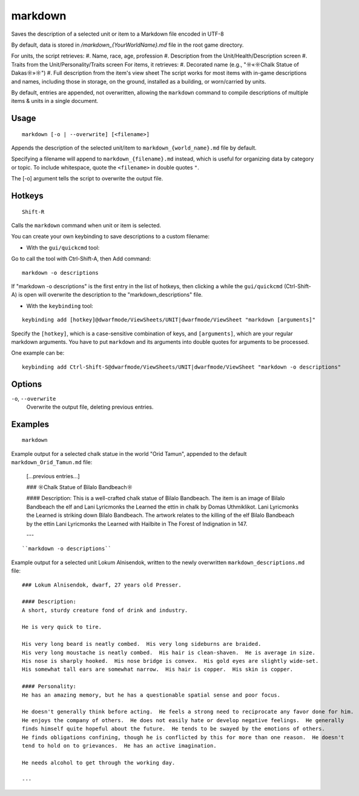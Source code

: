 markdown
========

.. dfhack-tool::
    :summary: Export displayed text to a Markdown file.
    :tags: dfhack items units

Saves the description of a selected unit or item to a Markdown file encoded in UTF-8

By default, data is stored in `/markdown_{YourWorldName}.md`
file in the root game directory.

For units, the script retrieves:
#. Name, race, age, profession
#. Description from the Unit/Health/Description screen
#. Traits from the Unit/Personality/Traits screen
For items, it retrieves:
#. Decorated name (e.g., "☼«☼Chalk Statue of Dakas☼»☼")
#. Full description from the item's view sheet
The script works for most items with in-game descriptions and names, including those in storage,
on the ground, installed as a building, or worn/carried by units.

By default, entries are appended, not overwritten, allowing the ``markdown`` command
to compile descriptions of multiple items & units in a single document.

Usage
-----

::

    markdown [-o | --overwrite] [<filename>]

Appends the description of the selected unit/item
to ``markdown_{world_name}.md`` file by default.

Specifying a filename will append to ``markdown_{filename}.md`` instead,
which is useful for organizing data by category or topic.
To include whitespace, quote the ``<filename>`` in double quotes ``"``.

The [-o] argument tells the script to overwrite the output file.

Hotkeys
-----

::

    Shift-R

Calls the ``markdown`` command when unit or item is selected.

You can create your own keybinding to save descriptions to a custom filename:

- With the ``gui/quickcmd`` tool:
Go to call the tool with Ctrl-Shift-A, then Add command:
::

    markdown -o descriptions


If "markdown -o descriptions" is the first entry in the list of hotkeys,
then clicking ``a`` while the ``gui/quickcmd`` (Ctrl-Shift-A) is open
will overwrite the description to the "markdown_descriptions" file.

- With the ``keybinding`` tool:

::

    keybinding add [hotkey]@dwarfmode/ViewSheets/UNIT|dwarfmode/ViewSheet "markdown [arguments]"


Specify the ``[hotkey]``, which is a case-sensitive combination of keys,
and ``[arguments]``, which are your regular markdown arguments.
You have to put ``markdown`` and its arguments into double quotes for
arguments to be processed.

One example can be:
::

    keybinding add Ctrl-Shift-S@dwarfmode/ViewSheets/UNIT|dwarfmode/ViewSheet "markdown -o descriptions"



Options
-------

``-o``, ``--overwrite``
    Overwrite the output file, deleting previous entries.

Examples
--------

::

    markdown

Example output for a selected chalk statue in the world "Orid Tamun", appended to the default ``markdown_Orid_Tamun.md`` file:

    [...previous entries...]

    ### ☼Chalk Statue of Bìlalo Bandbeach☼

    #### Description:
    This is a well-crafted chalk statue of Bìlalo Bandbeach. The item is an image of
    Bìlalo Bandbeach the elf and Lani Lyricmonks the Learned the ettin in chalk by
    Domas Uthmiklikot. Lani Lyricmonks the Learned is striking down Bìlalo Bandbeach.
    The artwork relates to the killing of the elf Bìlalo Bandbeach by the
    ettin Lani Lyricmonks the Learned with Hailbite in The Forest of Indignation in 147.

    ---
::

    ``markdown -o descriptions``

Example output for a selected unit Lokum Alnisendok, written to the newly overwritten ``markdown_descriptions.md`` file:
::

    ### Lokum Alnisendok, dwarf, 27 years old Presser.

    #### Description:
    A short, sturdy creature fond of drink and industry.

    He is very quick to tire.

    His very long beard is neatly combed.  His very long sideburns are braided.
    His very long moustache is neatly combed.  His hair is clean-shaven.  He is average in size.
    His nose is sharply hooked.  His nose bridge is convex.  His gold eyes are slightly wide-set.
    His somewhat tall ears are somewhat narrow.  His hair is copper.  His skin is copper.

    #### Personality:
    He has an amazing memory, but he has a questionable spatial sense and poor focus.

    He doesn't generally think before acting.  He feels a strong need to reciprocate any favor done for him.
    He enjoys the company of others.  He does not easily hate or develop negative feelings.  He generally
    finds himself quite hopeful about the future.  He tends to be swayed by the emotions of others.
    He finds obligations confining, though he is conflicted by this for more than one reason.  He doesn't
    tend to hold on to grievances.  He has an active imagination.

    He needs alcohol to get through the working day.

    ---
